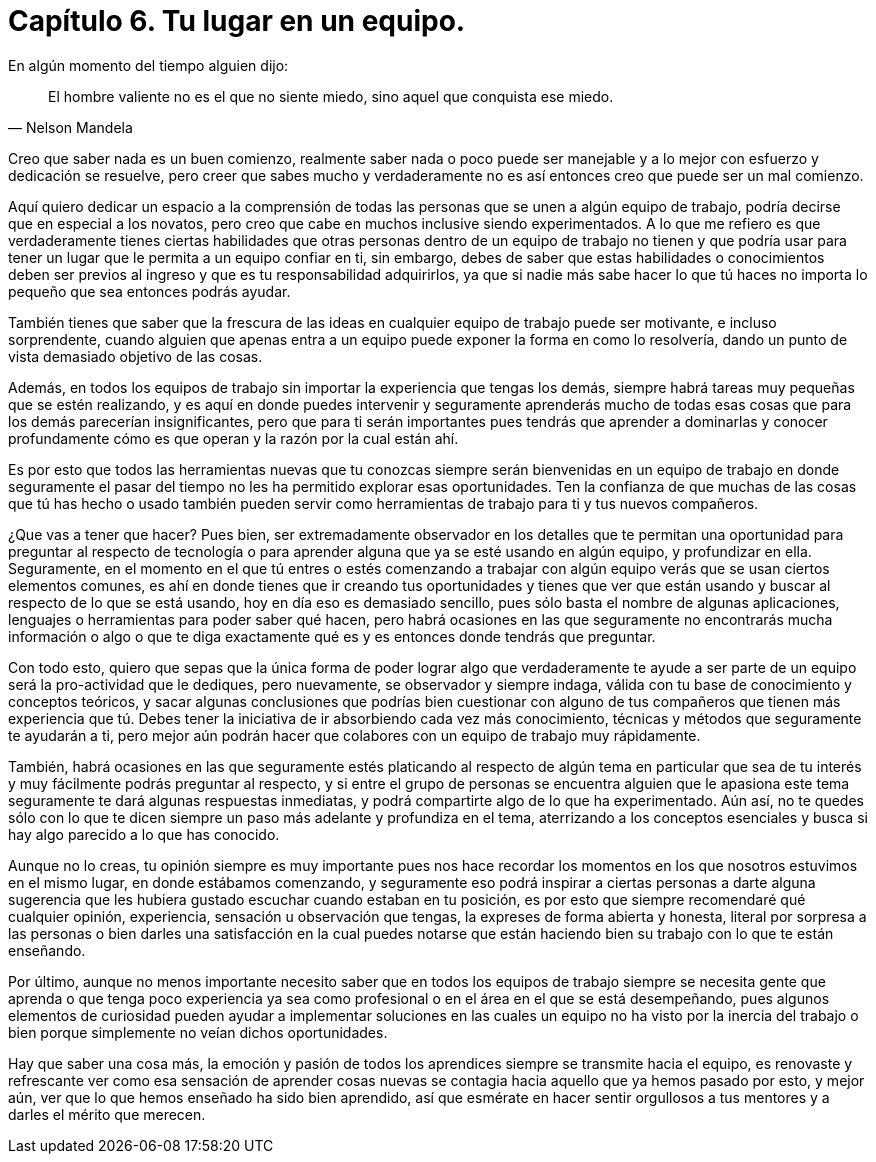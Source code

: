 
= Capítulo 6. Tu lugar en un equipo.

En algún momento del tiempo alguien dijo:
[quote, Nelson Mandela]
El hombre valiente no es el que no siente miedo, sino aquel que conquista ese miedo.

Creo que saber nada es un buen comienzo, realmente saber nada o poco puede ser manejable y a lo mejor con esfuerzo y dedicación se resuelve, pero creer que sabes mucho y verdaderamente no es así entonces creo que puede ser un mal comienzo.

Aquí quiero dedicar un espacio a la comprensión de todas las personas que se unen a algún equipo de trabajo, podría decirse que en especial a los novatos, pero creo que cabe en muchos inclusive siendo experimentados. A lo que me refiero es que verdaderamente tienes ciertas habilidades que otras personas dentro de un equipo de trabajo no tienen y que podría usar para tener un lugar que le permita a un equipo confiar en ti, sin embargo, debes de saber que estas habilidades o conocimientos deben ser previos al ingreso y que es tu responsabilidad adquirirlos, ya que si nadie más sabe hacer lo que tú haces no importa lo pequeño que sea entonces podrás ayudar.

También tienes que saber que la frescura de las ideas en cualquier equipo de trabajo puede ser motivante, e incluso sorprendente, cuando alguien que apenas entra a un equipo puede exponer la forma en como lo resolvería, dando un punto de vista demasiado objetivo de las cosas.

Además, en todos los equipos de trabajo sin importar la experiencia que tengas los demás, siempre habrá tareas muy pequeñas que se estén realizando, y es aquí en donde puedes intervenir y seguramente aprenderás mucho de todas esas cosas que para los demás parecerían insignificantes, pero que para ti serán importantes pues tendrás que aprender a dominarlas y conocer profundamente cómo es que operan y la razón por la cual están ahí.

Es por esto que todos las herramientas nuevas que tu conozcas siempre serán bienvenidas en un equipo de trabajo en donde seguramente el pasar del tiempo no les ha permitido explorar esas oportunidades. Ten la confianza de que muchas de las cosas que tú has hecho o usado también pueden servir como herramientas de trabajo para ti y tus nuevos compañeros.

¿Que vas a tener que hacer? Pues bien, ser extremadamente observador en los detalles que te permitan una oportunidad para preguntar al respecto de tecnología o para aprender alguna que ya se esté usando en algún equipo, y profundizar en ella. Seguramente, en el momento en el que tú entres o estés comenzando a trabajar con algún equipo verás que se usan ciertos elementos comunes, es ahí en donde tienes que ir creando tus oportunidades y tienes que ver que están usando y buscar al respecto de lo que se está usando, hoy en día eso es demasiado sencillo, pues sólo basta el nombre de algunas aplicaciones, lenguajes o herramientas para poder saber qué hacen, pero habrá ocasiones en las que seguramente no encontrarás mucha información o algo o que te diga exactamente qué es y es entonces donde tendrás que preguntar.

Con todo esto, quiero que sepas que la única forma de poder lograr algo que verdaderamente te ayude a ser parte de un equipo será la pro-actividad que le dediques, pero nuevamente, se observador y siempre indaga, válida con tu base de conocimiento y conceptos teóricos, y sacar algunas conclusiones que podrías bien cuestionar con alguno de tus compañeros que tienen más experiencia que tú. Debes tener la iniciativa de ir absorbiendo cada vez más conocimiento, técnicas y métodos que seguramente te ayudarán a ti, pero mejor aún podrán hacer que colabores con un equipo de trabajo muy rápidamente.

También, habrá ocasiones en las que seguramente estés platicando al respecto de algún tema en particular que sea de tu interés y muy fácilmente podrás preguntar al respecto, y si entre el grupo de personas se encuentra alguien que le apasiona este tema seguramente te dará algunas respuestas inmediatas, y podrá compartirte algo de lo que ha experimentado. Aún así, no te quedes sólo con lo que te dicen siempre un paso más adelante y profundiza en el tema, aterrizando a los conceptos esenciales y busca si hay algo parecido a lo que has conocido.

Aunque no lo creas, tu opinión siempre es muy importante pues nos hace recordar los momentos en los que nosotros estuvimos en el mismo lugar, en donde estábamos comenzando, y seguramente eso podrá inspirar a ciertas personas a darte alguna sugerencia que les hubiera gustado escuchar cuando estaban en tu posición, es por esto que siempre recomendaré qué cualquier opinión, experiencia, sensación u observación que tengas, la expreses de forma abierta y honesta, literal por sorpresa a las personas o bien darles una satisfacción en la cual puedes notarse que están haciendo bien su trabajo con lo que te están enseñando.

Por último, aunque no menos importante necesito saber que en todos los equipos de trabajo siempre se necesita gente que aprenda o que tenga poco experiencia ya sea como profesional o en el área en el que se está desempeñando, pues algunos elementos de curiosidad pueden ayudar a implementar soluciones en las cuales un equipo no ha visto por la inercia del trabajo o bien porque simplemente no veían dichos oportunidades.

Hay que saber una cosa más, la emoción y pasión de todos los aprendices siempre se transmite hacia el equipo, es renovaste y refrescante ver como esa sensación de aprender cosas nuevas se contagia hacia aquello que ya hemos pasado por esto, y mejor aún, ver que lo que hemos enseñado ha sido bien aprendido, así que esmérate en hacer sentir orgullosos a tus mentores y a darles el mérito que merecen.
